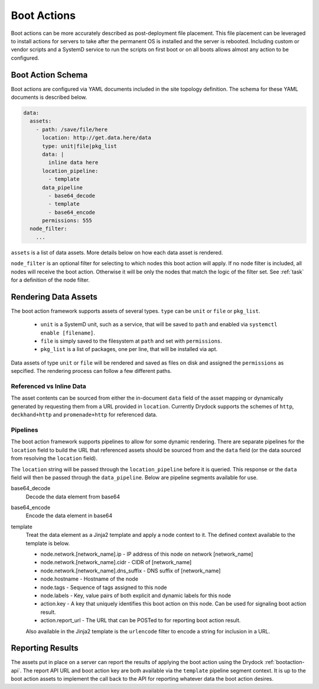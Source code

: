 .. _bootaction:

============
Boot Actions
============

Boot actions can be more accurately described as post-deployment file placement. This file placement
can be leveraged to install actions for servers to take after the permanent OS is installed
and the server is rebooted. Including custom or vendor scripts and a SystemD service to run the
scripts on first boot or on all boots allows almost any action to be configured.

Boot Action Schema
==================

Boot actions are configured via YAML documents included in the site topology definition. The schema
for these YAML documents is described below.

.. code-block:: yaml

  data:
    assets:
      - path: /save/file/here
        location: http://get.data.here/data
        type: unit|file|pkg_list
        data: |
          inline data here
        location_pipeline:
          - template
        data_pipeline
          - base64_decode
          - template
          - base64_encode
        permissions: 555
    node_filter:
      ...


``assets`` is a list of data assets. More details below on how each data asset is rendered.

``node_filter`` is an optional filter for selecting to which nodes this boot action will apply.
If no node filter is included, all nodes will receive the boot action. Otherwise it will be
only the nodes that match the logic of the filter set. See :ref:`task` for a definition of
the node filter.

Rendering Data Assets
=====================

The boot action framework supports assets of several types. ``type`` can be ``unit`` or ``file`` or ``pkg_list``.

    - ``unit`` is a SystemD unit, such as a service, that will be saved to ``path`` and enabled via ``systemctl enable [filename]``.
    - ``file`` is simply saved to the filesystem at ``path`` and set with ``permissions``.
    - ``pkg_list`` is a list of packages, one per line, that will be installed via apt.

Data assets of type ``unit`` or ``file`` will be rendered and saved as files on disk and assigned
the ``permissions`` as sepcified. The rendering process can follow a few different paths.

Referenced vs Inline Data
-------------------------

The asset contents can be sourced from either the in-document ``data`` field of the asset
mapping or dynamically generated by requesting them from a URL provided in ``location``.
Currently Drydock supports the schemes of ``http``, ``deckhand+http`` and
``promenade+http`` for referenced data.

Pipelines
---------

The boot action framework supports pipelines to allow for some dynamic rendering. There
are separate pipelines for the ``location`` field to build the URL that referenced assets should
be sourced from and the ``data`` field (or the data sourced from resolving the ``location`` field).

The ``location`` string will be passed through the ``location_pipeline`` before it is queried. This response
or the ``data`` field will then be passed through the ``data_pipeline``. Below are pipeline segments available
for use.

base64_decode
    Decode the data element from base64

base64_encode
    Encode the data element in base64

template
    Treat the data element as a Jinja2 template and apply a node context to it. The defined context available
    to the template is below.

    - node.network.[network_name].ip - IP address of this node on network [network_name]
    - node.network.[network_name].cidr - CIDR of [network_name]
    - node.network.[network_name].dns_suffix - DNS suffix of [network_name]
    - node.hostname - Hostname of the node
    - node.tags - Sequence of tags assigned to this node
    - node.labels - Key, value pairs of both explicit and dynamic labels for this node
    - action.key - A key that uniquely identifies this boot action on this node. Can be used for signaling boot action result.
    - action.report_url - The URL that can be POSTed to for reporting boot action result.

    Also available in the Jinja2 template is the ``urlencode`` filter to encode a string for inclusion
    in a URL.

Reporting Results
=================

The assets put in place on a server can report the results of applying the boot action using the Drydock :ref:`bootaction-api`. The
report API URL and boot action key are both available via the ``template`` pipeline segment context. It is up to the boot action
assets to implement the call back to the API for reporting whatever data the boot action desires.
